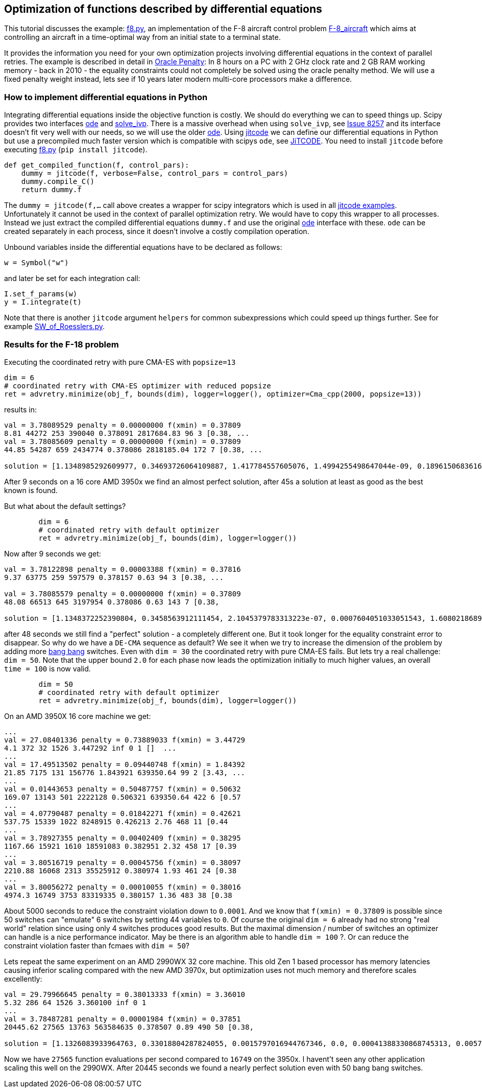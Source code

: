 :encoding: utf-8
:imagesdir: img
:cpp: C++

== Optimization of functions described by differential equations

This tutorial discusses the example: https://github.com/dietmarwo/fast-cma-es/blob/master/examples/f8.py[f8.py], an implementation of the F-8 aircraft control problem https://mintoc.de/index.php/F-8_aircraft[F-8_aircraft] which aims at controlling an aircraft in a time-optimal way from an initial state to a terminal state.

It provides the information you need for your own optimization projects involving differential equations in the
context of parallel retries. The example is described in detail in 
http://www.midaco-solver.com/data/pub/The_Oracle_Penalty_Method.pdf[Oracle Penalty]: In 8 hours on a PC
with 2 GHz clock rate and 2 GB RAM working memory - back in 2010 - the equality constraints could not 
completely be solved using the oracle penalty method. We will use a fixed penalty weight instead, lets see
if 10 years later modern multi-core processors make a difference. 

=== How to implement differential equations in Python

Integrating differential equations inside the objective function is costly. We should do everything we can
to speed things up. Scipy provides two interfaces https://docs.scipy.org/doc/scipy/reference/generated/scipy.integrate.ode.html[ode] and https://docs.scipy.org/doc/scipy/reference/generated/scipy.integrate.solve_ivp.html[solve_ivp]. There is a massive overhead when using 
`solve_ivp`, see https://github.com/scipy/scipy/issues/8257[Issue 8257] and its interface doesn't fit 
very well with our needs, so we will use the older https://docs.scipy.org/doc/scipy/reference/generated/scipy.integrate.ode.html[ode]. Using https://github.com/neurophysik/jitcode[jitcode] we can define
our differential equations in Python but use a precompiled much faster version which is compatible with 
scipys `ode`, see https://aip.scitation.org/doi/10.1063/1.5019320[JiTCODE]. You need to install 
`jitcode` before executing  https://github.com/dietmarwo/fast-cma-es/blob/master/examples/f8.py[f8.py] (`pip install jitcode`). 

[source,python]
----
def get_compiled_function(f, control_pars):
    dummy = jitcode(f, verbose=False, control_pars = control_pars)
    dummy.compile_C()
    return dummy.f
----

The `dummy = jitcode(f,...` call above creates a wrapper for scipy integrators which is used
in all https://github.com/neurophysik/jitcode/tree/master/examples[jitcode examples]. Unfortunately it cannot be used in the context of parallel optimization retry. We would have to copy this wrapper to all processes. Instead
we just extract the compiled differential equations `dummy.f` and use the original https://docs.scipy.org/doc/scipy/reference/generated/scipy.integrate.ode.html[ode] interface with these. `ode` can be created separately in each process, since it doesn't involve a costly compilation operation. 

Unbound variables inside the differential equations have to be declared as follows:

[source,python]
----
w = Symbol("w") 
----

and later be set for each integration call:

[source,python]
----
I.set_f_params(w)
y = I.integrate(t)
----

Note that there is another `jitcode` argument `helpers` for common subexpressions which could speed up things further. See for example https://github.com/neurophysik/jitcode/blob/master/examples/SW_of_Roesslers.py[SW_of_Roesslers.py]. 

=== Results for the F-18 problem 

Executing the coordinated retry with pure CMA-ES with `popsize=13`

[source,python]
----
dim = 6
# coordinated retry with CMA-ES optimizer with reduced popsize
ret = advretry.minimize(obj_f, bounds(dim), logger=logger(), optimizer=Cma_cpp(2000, popsize=13))
----

results in:

----
val = 3.78089529 penalty = 0.00000000 f(xmin) = 0.37809
8.81 44272 253 390040 0.378091 2817684.83 96 3 [0.38, ...
val = 3.78085609 penalty = 0.00000000 f(xmin) = 0.37809
44.85 54287 659 2434774 0.378086 2818185.04 172 7 [0.38, ...

solution = [1.1348985292609977, 0.34693726064109887, 1.417784557605076, 1.4994255498647044e-09, 0.1896150683616807, 0.6916206757374317]
----

After 9 seconds on a 16 core AMD 3950x we find an almost perfect solution, after 45s a solution at least as
good as the best known is found. 

But what about the default settings? 

[source,python]
----
	dim = 6
	# coordinated retry with default optimizer
	ret = advretry.minimize(obj_f, bounds(dim), logger=logger()) 
----    

Now after 9 seconds we get:

----
val = 3.78122898 penalty = 0.00003388 f(xmin) = 0.37816
9.37 63775 259 597579 0.378157 0.63 94 3 [0.38, ... 

val = 3.78085579 penalty = 0.00000000 f(xmin) = 0.37809
48.08 66513 645 3197954 0.378086 0.63 143 7 [0.38,

solution = [1.1348372252390804, 0.3458563912111454, 2.1045379783313223e-07, 0.0007604051033051543, 1.6080218689971524, 0.6913796811453801]
----

after 48 seconds we still find a "perfect" solution - a completely different one. 
But it took longer for the equality constraint error to disappear. So why do we have 
a `DE-CMA` sequence as default? We see it when we try to increase the dimension of 
the problem by adding more https://en.wikipedia.org/wiki/Bang%E2%80%93bang_control[bang bang] switches.
Even with `dim = 30` the coordinated retry with pure CMA-ES fails. But lets try a real challenge:
`dim = 50`. Note that the upper bound `2.0` for each phase now leads the optimization initially to much higher values, an overall `time = 100` is now valid.  

[source,python]
----
	dim = 50
	# coordinated retry with default optimizer
	ret = advretry.minimize(obj_f, bounds(dim), logger=logger()) 
----    

On an AMD 3950X 16 core machine we get:
    
----
...
val = 27.08401336 penalty = 0.73889033 f(xmin) = 3.44729
4.1 372 32 1526 3.447292 inf 0 1 []  ...
...
val = 17.49513502 penalty = 0.09440748 f(xmin) = 1.84392
21.85 7175 131 156776 1.843921 639350.64 99 2 [3.43, ...
...
val = 0.01443653 penalty = 0.50487757 f(xmin) = 0.50632
169.07 13143 501 2222128 0.506321 639350.64 422 6 [0.57
...
val = 4.07790487 penalty = 0.01842271 f(xmin) = 0.42621
537.75 15339 1022 8248915 0.426213 2.76 468 11 [0.44
...
val = 3.78927355 penalty = 0.00402409 f(xmin) = 0.38295
1167.66 15921 1610 18591083 0.382951 2.32 458 17 [0.39
...
val = 3.80516719 penalty = 0.00045756 f(xmin) = 0.38097
2210.88 16068 2313 35525912 0.380974 1.93 461 24 [0.38
...
val = 3.80056272 penalty = 0.00010055 f(xmin) = 0.38016
4974.3 16749 3753 83319335 0.380157 1.36 483 38 [0.38
----

About 5000 seconds to reduce the constraint violation down to `0.0001`. And we know that `f(xmin) = 0.37809`
is possible since 50 switches can "emulate" 6 switches by setting 44 variables to `0`.
Of course the original `dim = 6` already had no strong "real world" relation since using only 4 switches produces good results. But the maximal dimension / number of switches an optimizer can handle is a nice performance indicator. May be there is an algorithm able to handle `dim = 100` ?. Or can reduce the constraint violation faster than fcmaes with `dim = 50`?

Lets repeat the same experiment on an AMD 2990WX 32 core machine. This old Zen 1 based processor has memory latencies causing inferior scaling compared with the new AMD 3970x, but optimization uses not much memory and therefore scales excellently:

----
val = 29.79966645 penalty = 0.38013333 f(xmin) = 3.36010
5.32 286 64 1526 3.360100 inf 0 1 
...
val = 3.78487281 penalty = 0.00001984 f(xmin) = 0.37851
20445.62 27565 13763 563584635 0.378507 0.89 490 50 [0.38,

solution = [1.1326083933964763, 0.33018804287824055, 0.0015797016944767346, 0.0, 0.00041388330868745313, 0.005766343338547673, 1.5511572680129606, 5.231350807490471e-09, 2.3880353373060585e-05, 7.298572992274168e-05, 3.9789127888219825e-05, 0.0006150180997003716, 0.06341745006415928, 0.00010003517505922108, 1.6313804268070133e-05, 1.300749837716078e-05, 0.00910364507438097, 0.3269893161858966, 1.6979215682758936e-07, 9.999779527545584e-05, 0.0, 0.00010000210688143446, 0.0, 3.6734166517531815e-07, 1.583462105652369e-07, 0.0, 7.654526271934326e-05, 0.00558740459294974, 0.0001716992607985044, 4.001439309721446e-06, 3.163121259404459e-07, 1.0471102841248277e-05, 8.973093118726171e-05, 0.004352232523562075, 0.0002459310670276825, 3.673286270605999e-08, 0.002529868815441627, 1.702036400800958e-09, 0.0006002635982425756, 0.0007137236078362145, 0.0, 3.391529467517241e-05, 0.00010120718939378514, 0.3465992627863233, 9.338186469440464e-06, 0.00038849620853035125, 0.0, 0.00073421817436267, 6.586994129365896e-09, 0.0003183673296339078]
----

Now we have `27565` function evaluations per second compared to `16749` on the 3950x. I havent't seen any other application scaling this well on the 2990WX. After 20445 seconds we found a nearly perfect solution even with 50 bang bang switches. 
